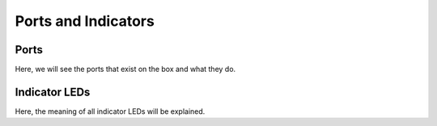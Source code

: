 Ports and Indicators
====================

Ports
-----
Here, we will see the ports that exist on the box and what they do.


Indicator LEDs
--------------

Here, the meaning of all indicator LEDs will be explained.
